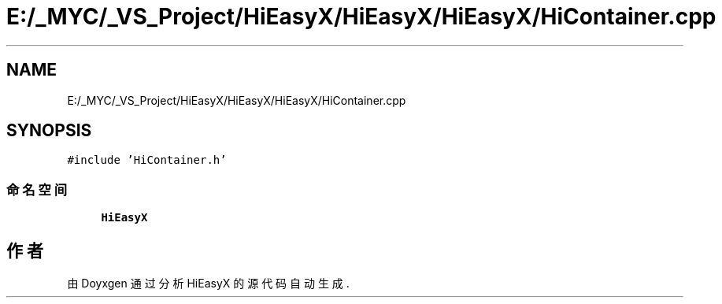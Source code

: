 .TH "E:/_MYC/_VS_Project/HiEasyX/HiEasyX/HiEasyX/HiContainer.cpp" 3 "2023年 一月 13日 星期五" "Version Ver 0.3.0" "HiEasyX" \" -*- nroff -*-
.ad l
.nh
.SH NAME
E:/_MYC/_VS_Project/HiEasyX/HiEasyX/HiEasyX/HiContainer.cpp
.SH SYNOPSIS
.br
.PP
\fC#include 'HiContainer\&.h'\fP
.br

.SS "命名空间"

.in +1c
.ti -1c
.RI " \fBHiEasyX\fP"
.br
.in -1c
.SH "作者"
.PP 
由 Doyxgen 通过分析 HiEasyX 的 源代码自动生成\&.
